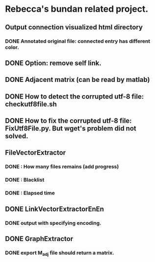 * Rebecca's bundan related project.

** Output connection visualized html directory
*** DONE Annotated original file: connected entry has different color.

** DONE Option: remove self link.
** DONE Adjacent matrix (can be read by matlab)

** DONE How to detect the corrupted utf-8 file: checkutf8file.sh
** DONE How to fix the corrupted utf-8 file: FixUtf8File.py. But wget's problem did not solved.

** FileVectorExtractor
*** DONE : How many files remains (add progress)
*** DONE : Blacklist
*** DONE : Elapsed time

** DONE LinkVectorExtractorEnEn
*** DONE output with specifying encoding.

** DONE GraphExtractor
*** DONE export M_{adj} file should return a matrix.
